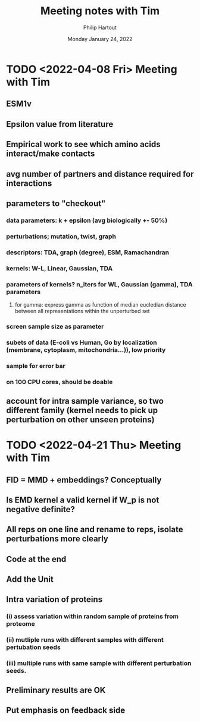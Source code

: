 #+BIND: org-export-use-babel nil
#+TITLE: Meeting notes with Tim
#+AUTHOR: Philip Hartout
#+EMAIL: <philip.hartout@protonmail.com>
#+DATE: Monday January 24, 2022
#+LATEX_CLASS: article
#+LATEX_CLASS_OPTIONS:[a4paper,12pt,twoside]
#+LaTeX_HEADER:\usepackage[usenames,dvipsnames,figures]{xcolor}
#+LaTeX_HEADER:\usepackage[autostyle]{csquotes}
#+LaTeX_HEADER:\usepackage[final]{pdfpages}
#+LaTeX_HEADER:\usepackage{amsfonts, amssymb}            % Math symbols
#+LaTeX_HEADER:\usepackage[top=3cm, bottom=3cm, left=3cm, right=3cm]{geometry}
#+LATEX_HEADER_EXTRA:\hypersetup{colorlinks=false, linkcolor=black, citecolor=black, filecolor=black, urlcolor=black}
#+LATEX_HEADER_EXTRA:\newtheorem{definition}{Definition}[section]
#+MACRO: NEWLINE @@latex:\@@ @@html:<br>@@
#+PROPERTY: header-args :exports both :session python_emacs_session :cache :results value
#+OPTIONS: ^:nil
#+OPTIONS: toc:nil
#+STARTUP: latexpreview
#+LATEX_COMPILER: pdflatexorg-mode restarted

* TODO <2022-04-08 Fri> Meeting with Tim
** ESM1v
** Epsilon value from literature
** Empirical work to see which amino acids interact/make contacts
** avg number of partners and distance required for interactions
** parameters to "checkout"
*** data parameters: k + epsilon (avg biologically +- 50%)
*** perturbations; mutation, twist, graph
*** descriptors: TDA, graph (degree), ESM, Ramachandran
*** kernels: W-L, Linear, Gaussian, TDA
*** parameters of kernels? n_iters for WL, Gaussian (gamma), TDA parameters
**** for gamma: express gamma as function of median eucledian distance between all representations within the unperturbed set
*** screen sample size as parameter
*** subets of data (E-coli vs Human, Go by localization (membrane, cytoplasm, mitochondria...)), low priority
*** sample for error bar
*** on 100 CPU cores, should be doable
** account for intra sample variance, so two different family (kernel needs to pick up perturbation on other unseen proteins)


* TODO <2022-04-21 Thu> Meeting with Tim
** FID = MMD + embeddings? Conceptually
** Is EMD kernel a valid kernel if W_p is not negative definite?
** All reps on one line and rename to reps, isolate perturbations more clearly
** Code at the end
** Add the Unit
** Intra variation of proteins
*** (i) assess variation within random sample of proteins from proteome
*** (ii) mutliple runs with different samples with different pertubation seeds
*** (iii) multiple runs with same sample with different perturbation seeds.
** Preliminary results are OK
** Put emphasis on feedback side
